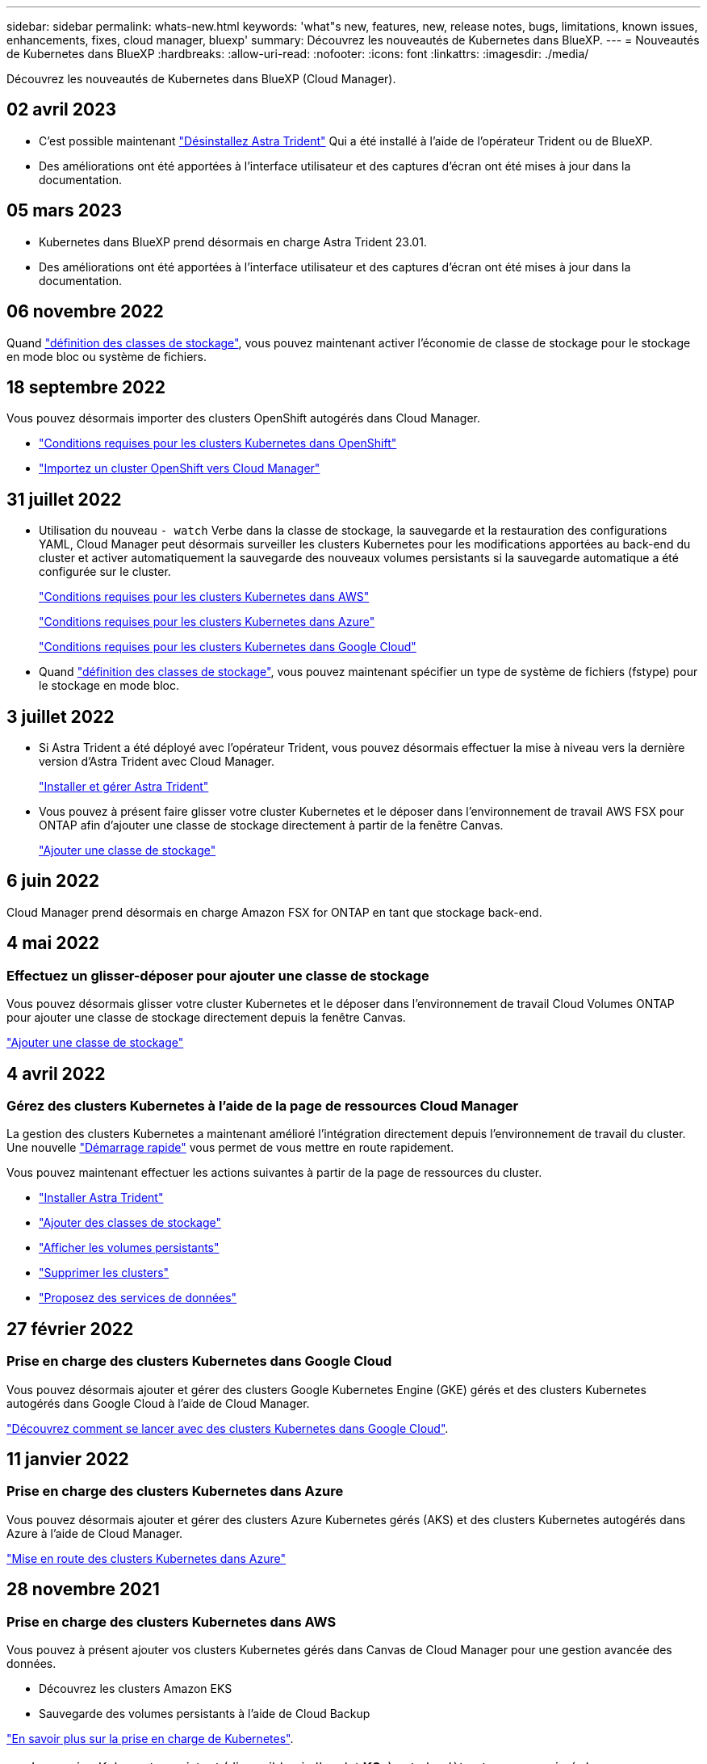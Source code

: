 ---
sidebar: sidebar 
permalink: whats-new.html 
keywords: 'what"s new, features, new, release notes, bugs, limitations, known issues, enhancements, fixes, cloud manager, bluexp' 
summary: Découvrez les nouveautés de Kubernetes dans BlueXP. 
---
= Nouveautés de Kubernetes dans BlueXP
:hardbreaks:
:allow-uri-read: 
:nofooter: 
:icons: font
:linkattrs: 
:imagesdir: ./media/


[role="lead"]
Découvrez les nouveautés de Kubernetes dans BlueXP (Cloud Manager).



== 02 avril 2023

* C'est possible maintenant link:https://docs.netapp.com/us-en/cloud-manager-kubernetes/task/task-k8s-manage-trident.html["Désinstallez Astra Trident"] Qui a été installé à l'aide de l'opérateur Trident ou de BlueXP.
* Des améliorations ont été apportées à l'interface utilisateur et des captures d'écran ont été mises à jour dans la documentation.




== 05 mars 2023

* Kubernetes dans BlueXP prend désormais en charge Astra Trident 23.01.
* Des améliorations ont été apportées à l'interface utilisateur et des captures d'écran ont été mises à jour dans la documentation.




== 06 novembre 2022

Quand link:https://docs.netapp.com/us-en/cloud-manager-kubernetes/task/task-k8s-manage-storage-classes.html#add-storage-classes["définition des classes de stockage"], vous pouvez maintenant activer l'économie de classe de stockage pour le stockage en mode bloc ou système de fichiers.



== 18 septembre 2022

Vous pouvez désormais importer des clusters OpenShift autogérés dans Cloud Manager.

* link:https://docs.netapp.com/us-en/cloud-manager-kubernetes/requirements/kubernetes-reqs-openshift.html["Conditions requises pour les clusters Kubernetes dans OpenShift"]
* link:https://docs.netapp.com/us-en/cloud-manager-kubernetes/task/task-kubernetes-discover-openshift.html["Importez un cluster OpenShift vers Cloud Manager"]




== 31 juillet 2022

* Utilisation du nouveau `- watch` Verbe dans la classe de stockage, la sauvegarde et la restauration des configurations YAML, Cloud Manager peut désormais surveiller les clusters Kubernetes pour les modifications apportées au back-end du cluster et activer automatiquement la sauvegarde des nouveaux volumes persistants si la sauvegarde automatique a été configurée sur le cluster.
+
link:https://docs.netapp.com/us-en/cloud-manager-kubernetes/requirements/kubernetes-reqs-aws.html["Conditions requises pour les clusters Kubernetes dans AWS"]

+
link:https://docs.netapp.com/us-en/cloud-manager-kubernetes/requirements/kubernetes-reqs-aks.html["Conditions requises pour les clusters Kubernetes dans Azure"]

+
link:https://docs.netapp.com/us-en/cloud-manager-kubernetes/requirements/kubernetes-reqs-gke.html["Conditions requises pour les clusters Kubernetes dans Google Cloud"]

* Quand link:https://docs.netapp.com/us-en/cloud-manager-kubernetes/task/task-k8s-manage-storage-classes.html#add-storage-classes["définition des classes de stockage"], vous pouvez maintenant spécifier un type de système de fichiers (fstype) pour le stockage en mode bloc.




== 3 juillet 2022

* Si Astra Trident a été déployé avec l'opérateur Trident, vous pouvez désormais effectuer la mise à niveau vers la dernière version d'Astra Trident avec Cloud Manager.
+
link:https://docs.netapp.com/us-en/cloud-manager-kubernetes/task/task-k8s-manage-trident.html["Installer et gérer Astra Trident"]

* Vous pouvez à présent faire glisser votre cluster Kubernetes et le déposer dans l'environnement de travail AWS FSX pour ONTAP afin d'ajouter une classe de stockage directement à partir de la fenêtre Canvas.
+
link:https://docs.netapp.com/us-en/cloud-manager-kubernetes/task/task-k8s-manage-storage-classes.html#add-storage-classes["Ajouter une classe de stockage"]





== 6 juin 2022

Cloud Manager prend désormais en charge Amazon FSX for ONTAP en tant que stockage back-end.



== 4 mai 2022



=== Effectuez un glisser-déposer pour ajouter une classe de stockage

Vous pouvez désormais glisser votre cluster Kubernetes et le déposer dans l'environnement de travail Cloud Volumes ONTAP pour ajouter une classe de stockage directement depuis la fenêtre Canvas.

link:https://docs.netapp.com/us-en/cloud-manager-kubernetes/task/task-k8s-manage-storage-classes.html#add-storage-classes["Ajouter une classe de stockage"]



== 4 avril 2022



=== Gérez des clusters Kubernetes à l'aide de la page de ressources Cloud Manager

La gestion des clusters Kubernetes a maintenant amélioré l'intégration directement depuis l'environnement de travail du cluster. Une nouvelle link:https://docs.netapp.com/us-en/cloud-manager-kubernetes/task/task-k8s-quick-start.html["Démarrage rapide"] vous permet de vous mettre en route rapidement.

Vous pouvez maintenant effectuer les actions suivantes à partir de la page de ressources du cluster.

* link:https://docs.netapp.com/us-en/cloud-manager-kubernetes/task/task-k8s-manage-trident.html["Installer Astra Trident"]
* link:https://docs.netapp.com/us-en/cloud-manager-kubernetes/task/task-k8s-manage-storage-classes.html["Ajouter des classes de stockage"]
* link:https://docs.netapp.com/us-en/cloud-manager-kubernetes/task/task-k8s-manage-persistent-volumes.html["Afficher les volumes persistants"]
* link:https://docs.netapp.com/us-en/cloud-manager-kubernetes/task/task-k8s-manage-remove-cluster.html["Supprimer les clusters"]
* link:https://docs.netapp.com/us-en/cloud-manager-kubernetes/task/task-kubernetes-enable-services.html["Proposez des services de données"]




== 27 février 2022



=== Prise en charge des clusters Kubernetes dans Google Cloud

Vous pouvez désormais ajouter et gérer des clusters Google Kubernetes Engine (GKE) gérés et des clusters Kubernetes autogérés dans Google Cloud à l'aide de Cloud Manager.

link:https://docs.netapp.com/us-en/cloud-manager-kubernetes/requirements/kubernetes-reqs-gke.html["Découvrez comment se lancer avec des clusters Kubernetes dans Google Cloud"].



== 11 janvier 2022



=== Prise en charge des clusters Kubernetes dans Azure

Vous pouvez désormais ajouter et gérer des clusters Azure Kubernetes gérés (AKS) et des clusters Kubernetes autogérés dans Azure à l'aide de Cloud Manager.

link:https://docs.netapp.com/us-en/cloud-manager-kubernetes/requirements/kubernetes-reqs-aks.html["Mise en route des clusters Kubernetes dans Azure"]



== 28 novembre 2021



=== Prise en charge des clusters Kubernetes dans AWS

Vous pouvez à présent ajouter vos clusters Kubernetes gérés dans Canvas de Cloud Manager pour une gestion avancée des données.

* Découvrez les clusters Amazon EKS
* Sauvegarde des volumes persistants à l'aide de Cloud Backup


link:https://docs.netapp.com/us-en/cloud-manager-kubernetes/concept-kubernetes.html["En savoir plus sur la prise en charge de Kubernetes"].


TIP: Le service Kubernetes existant (disponible via l'onglet *K8s*) est obsolète et sera supprimé dans une prochaine version.
